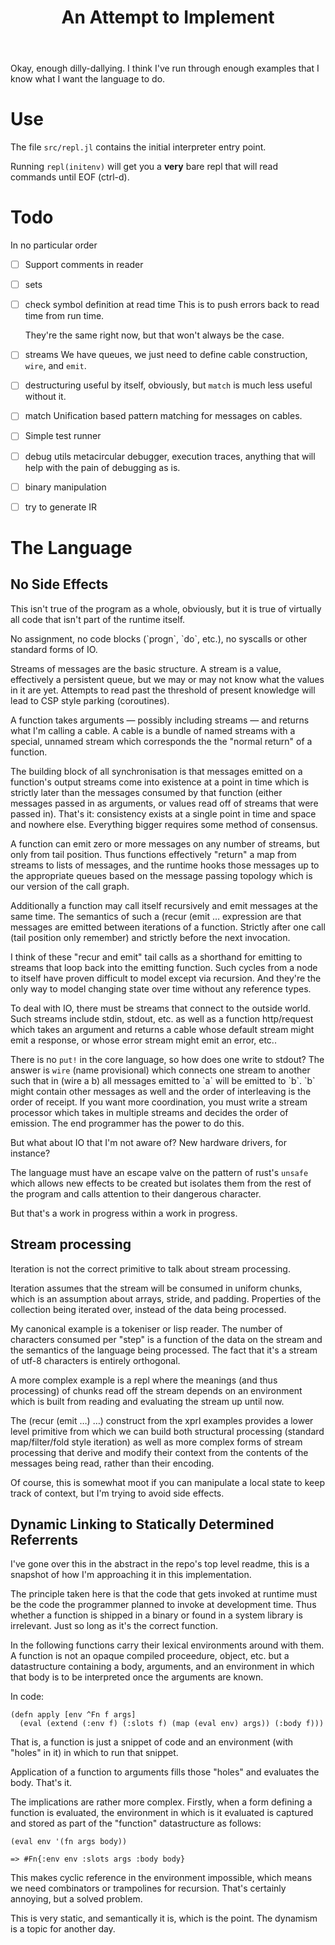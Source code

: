 Okay, enough dilly-dallying. I think I've run through enough examples that I
know what I want the language to do.

#+TITLE: An Attempt to Implement

* Use
  The file =src/repl.jl= contains the initial interpreter entry point.

  Running =repl(initenv)= will get you a *very* bare repl that will read
  commands until EOF (ctrl-d).

* Todo
  In no particular order
  - [ ] Support comments in reader
  - [ ] sets
  - [ ] check symbol definition at read time
    This is to push errors back to read time from run time.

    They're the same right now, but that won't always be the case.
  - [ ] streams
    We have queues, we just need to define cable construction, =wire=, and
    =emit=.
  - [ ] destructuring
    useful by itself, obviously, but =match= is much less useful without it.
  - [ ] match
    Unification based pattern matching for messages on cables.
  - [ ] Simple test runner
  - [ ] debug utils
    metacircular debugger, execution traces, anything that will help with the
    pain of debugging as is.
  - [ ] binary manipulation
  - [ ] try to generate IR
* The Language
** No Side Effects
   This isn't true of the program as a whole, obviously, but it is true of
   virtually all code that isn't part of the runtime itself.

   No assignment, no code blocks (`progn`, `do`, etc.), no syscalls or other
   standard forms of IO.

   Streams of messages are the basic structure. A stream is a value, effectively
   a persistent queue, but we may or may not know what the values in it are
   yet. Attempts to read past the threshold of present knowledge will lead to
   CSP style parking (coroutines).

   A function takes arguments — possibly including streams — and returns what
   I'm calling a cable. A cable is a bundle of named streams with a special,
   unnamed stream which corresponds the the "normal return" of a function.

   The building block of all synchronisation is that messages emitted on a
   function's output streams come into existence at a point in time which is
   strictly later than the messages consumed by that function (either messages
   passed in as arguments, or values read off of streams that were passed
   in). That's it: consistency exists at a single point in time and space and
   nowhere else. Everything bigger requires some method of consensus.

   A function can emit zero or more messages on any number of streams, but only
   from tail position. Thus functions effectively "return" a map from streams to
   lists of messages, and the runtime hooks those messages up to the appropriate
   queues based on the message passing topology which is our version of the call
   graph.

   Additionally a function may call itself recursively and emit messages at the
   same time. The semantics of such a (recur (emit ... expression are that
   messages are emitted between iterations of a function. Strictly after one
   call (tail position only remember) and strictly before the next invocation.

   I think of these "recur and emit" tail calls as a shorthand for emitting to
   streams that loop back into the emitting function. Such cycles from a node to
   itself have proven difficult to model except via recursion. And they're the
   only way to model changing state over time without any reference types.

   To deal with IO, there must be streams that connect to the outside
   world. Such streams include stdin, stdout, etc. as well as a function
   http/request which takes an argument and returns a cable whose default stream
   might emit a response, or whose error stream might emit an error, etc..

   There is no =put!= in the core language, so how does one write to stdout? The
   answer is =wire= (name provisional) which connects one stream to another such
   that in (wire a b) all messages emitted to `a` will be emitted to `b`. `b`
   might contain other messages as well and the order of interleaving is the
   order of receipt. If you want more coordination, you must write a stream
   processor which takes in multiple streams and decides the order of
   emission. The end programmer has the power to do this.

   But what about IO that I'm not aware of? New hardware drivers, for instance?

   The language must have an escape valve on the pattern of rust's =unsafe=
   which allows new effects to be created but isolates them from the rest of the
   program and calls attention to their dangerous character.

   But that's a work in progress within a work in progress.
** Stream processing
   Iteration is not the correct primitive to talk about stream processing.

   Iteration assumes that the stream will be consumed in uniform chunks, which
   is an assumption about arrays, stride, and padding. Properties of the
   collection being iterated over, instead of the data being processed.

   My canonical example is a tokeniser or lisp reader. The number of characters
   consumed per "step" is a function of the data on the stream and the semantics
   of the language being processed. The fact that it's a stream of utf-8
   characters is entirely orthogonal.

   A more complex example is a repl where the meanings (and thus processing) of
   chunks read off the stream depends on an environment which is built from
   reading and evaluating the stream up until now.

   The (recur (emit ...) ...) construct from the xprl examples provides a lower
   level primitive from which we can build both structural processing (standard
   map/filter/fold style iteration) as well as more complex forms of stream
   processing that derive and modify their context from the contents of the
   messages being read, rather than their encoding.

   Of course, this is somewhat moot if you can manipulate a local state to keep
   track of context, but I'm trying to avoid side effects.

** Dynamic Linking to Statically Determined Referrents
   I've gone over this in the abstract in the repo's top level readme, this is a
   snapshot of how I'm approaching it in this implementation.

   The principle taken here is that the code that gets invoked at runtime must
   be the code the programmer planned to invoke at development time. Thus
   whether a function is shipped in a binary or found in a system library is
   irrelevant. Just so long as it's the correct function.

   In the following functions carry their lexical environments around with
   them. A function is not an opaque compiled proceedure, object, etc. but a
   datastructure containing a body, arguments, and an environment in which that
   body is to be interpreted once the arguments are known.

   In code:

   #+BEGIN_SRC
   (defn apply [env ^Fn f args]
     (eval (extend (:env f) (:slots f) (map (eval env) args)) (:body f)))
   #+END_SRC

   That is, a function is just a snippet of code and an environment (with "holes"
   in it) in which to run that snippet.

   Application of a function to arguments fills those "holes" and evaluates the
   body. That's it.

   The implications are rather more complex. Firstly, when a form defining a
   function is evaluated, the environment in which is it evaluated is captured
   and stored as part of the "function" datastructure as follows:

   #+BEGIN_SRC
   (eval env '(fn args body))

   => #Fn{:env env :slots args :body body}
   #+END_SRC

   This makes cyclic reference in the environment impossible, which means we
   need combinators or trampolines for recursion. That's certainly annoying, but
   a solved problem.

   This is very static, and semantically it is, which is the point. The dynamism
   is a topic for another day.
